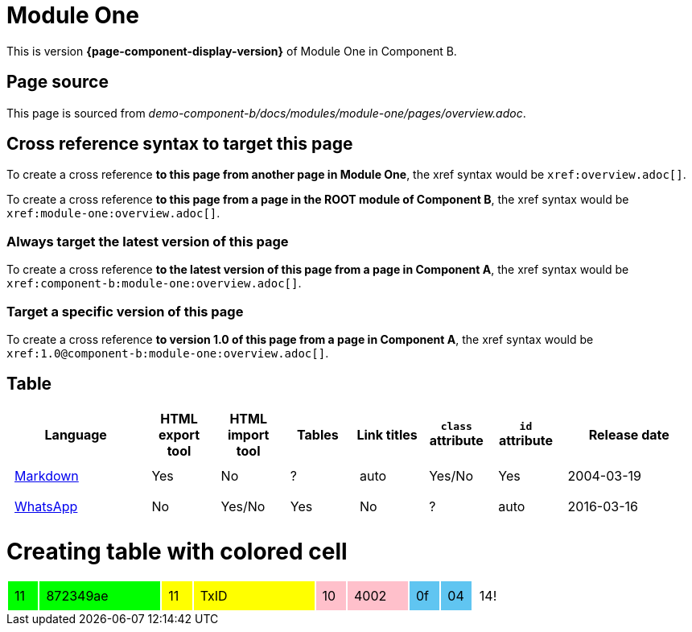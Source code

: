 = Module One

This is version *{page-component-display-version}* of Module One in Component B.

== Page source

This page is sourced from [.path]_demo-component-b/docs/modules/module-one/pages/overview.adoc_.

== Cross reference syntax to target this page

To create a cross reference *to this page from another page in Module One*, the xref syntax would be `\xref:overview.adoc[]`.

To create a cross reference *to this page from a page in the ROOT module of Component B*, the xref syntax would be `\xref:module-one:overview.adoc[]`.

=== Always target the latest version of this page

To create a cross reference *to the latest version of this page from a page in Component A*, the xref syntax would be `\xref:component-b:module-one:overview.adoc[]`.

=== Target a specific version of this page

To create a cross reference *to version 1.0 of this page from a page in Component A*, the xref syntax would be `\xref:1.0@component-b:module-one:overview.adoc[]`.

== Table

[cols="2,^1,^1,^1,^1,^1,^1,^2"]
|===
|Language |HTML export tool |HTML import tool |Tables |Link titles |`class` attribute |`id` attribute |Release date

|https://en.wikipedia.org/wiki/Markdown[Markdown]	
|Yes	
|No	
|?	
|auto	
|Yes/No	
|Yes	
|2004-03-19

|https://en.wikipedia.org/wiki/WhatsApp[WhatsApp]	
|No	
|Yes/No	
|Yes
|No	
|?	
|auto	
|2016-03-16
|===

= Creating table with colored cell

++++
<style>
td.tableblock {
    margin: 0;
    padding: 0;
}
td.tableblock p {
    padding: 0.5rem;
}
td.tableblock .bg-yellow p {
    background-color: yellow;
}
td.tableblock .bg-green p {
    background-color: lime;
}
td.tableblock .bg-pink p {
    background-color: pink;
}
td.tableblock .bg-blue p {
    background-color: RGB(96,197,241);
}
</style>
++++

[cols="^1a,^4a,^1a,^4a,^1a,^2a,^1a,^1a,^1a"]
|===
|
[.bg-green]
11

|
[.bg-green]
872349ae

|
[.bg-yellow]
11

|
[.bg-yellow]
TxID

|
[.bg-pink]
10

|
[.bg-pink]
4002

|
[.bg-blue]
0f

|
[.bg-blue]
04

| 14!

|===
